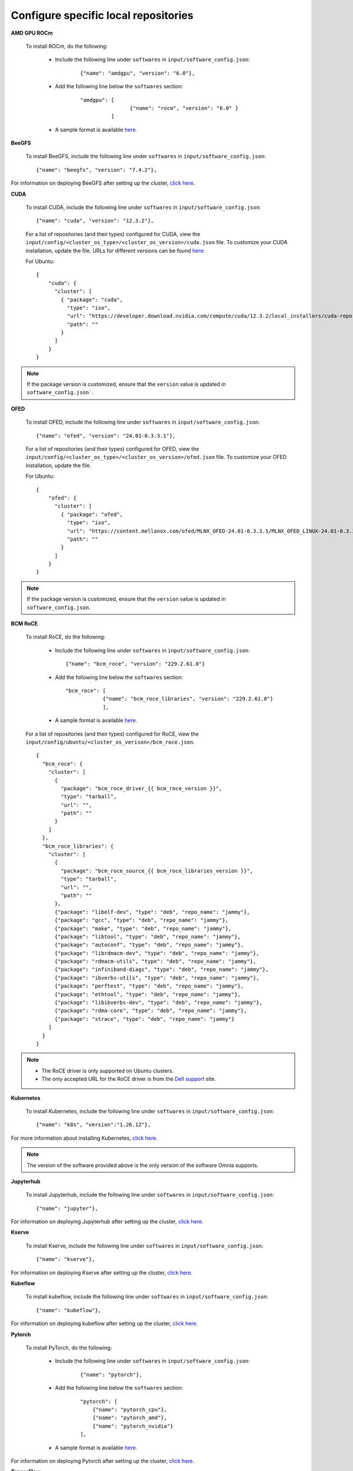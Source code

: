 Configure specific local repositories
========================================

**AMD GPU ROCm**

    To install ROCm, do the following:

        * Include the following line under ``softwares`` in ``input/software_config.json``:

            ::

                {"name": "amdgpu", "version": "6.0"},

        * Add the following line below the ``softwares`` section:

            ::

                "amdgpu": [
                                {"name": "rocm", "version": "6.0" }
                          ]

        * A sample format is available `here. <InputParameters.html>`_

**BeeGFS**

    To install BeeGFS, include the following line under ``softwares`` in ``input/software_config.json``: ::

            {"name": "beegfs", "version": "7.4.2"},

For information on deploying BeeGFS after setting up the cluster, `click here <../BuildOmniaCluster/BeeGFS.html>`_.

**CUDA**

    To install CUDA, include the following line under ``softwares`` in ``input/software_config.json``: ::

            {"name": "cuda", "version": "12.3.2"},


    For a list of repositories (and their types) configured for CUDA, view the ``input/config/<cluster_os_type>/<cluster_os_version>/cuda.json`` file. To customize your CUDA installation, update the file. URLs for different versions can be found `here <https://developer.nvidia.com/cuda-downloads>`_:

    For Ubuntu: ::

            {
                "cuda": {
                  "cluster": [
                    { "package": "cuda",
                      "type": "iso",
                      "url": "https://developer.download.nvidia.com/compute/cuda/12.3.2/local_installers/cuda-repo-ubuntu2204-12-3-local_12.3.2-545.23.08-1_amd64.deb",
                      "path": ""
                    }
                  ]
                }
            }

.. note:: If the package version is customized, ensure that the ``version`` value is updated in ``software_config.json```.

**OFED**

    To install OFED, include the following line under ``softwares`` in ``input/software_config.json``: ::

            {"name": "ofed", "version": "24.01-0.3.3.1"},


    For a list of repositories (and their types) configured for OFED, view the ``input/config/<cluster_os_type>/<cluster_os_version>/ofed.json`` file. To customize your OFED installation, update the file.

    For Ubuntu: ::

            {
                "ofed": {
                  "cluster": [
                    { "package": "ofed",
                      "type": "iso",
                      "url": "https://content.mellanox.com/ofed/MLNX_OFED-24.01-0.3.3.1/MLNX_OFED_LINUX-24.01-0.3.3.1-ubuntu20.04-x86_64.iso",
                      "path": ""
                    }
                  ]
                }
            }

.. note:: If the package version is customized, ensure that the ``version`` value is updated in ``software_config.json``.

**BCM RoCE**

    To install RoCE, do the following:

        * Include the following line under ``softwares`` in ``input/software_config.json``: ::

            {"name": "bcm_roce", "version": "229.2.61.0"}

        * Add the following line below the ``softwares`` section: ::

            "bcm_roce": [
                        {"name": "bcm_roce_libraries", "version": "229.2.61.0"}
                        ],

        * A sample format is available `here <InputParameters.html>`_.

    For a list of repositories (and their types) configured for RoCE, view the ``input/config/ubuntu/<cluster_os_verison>/bcm_roce.json``. ::

        {
          "bcm_roce": {
            "cluster": [
              {
                "package": "bcm_roce_driver_{{ bcm_roce_version }}",
                "type": "tarball",
                "url": "",
                "path": ""
              }
            ]
          },
          "bcm_roce_libraries": {
            "cluster": [
              {
                "package": "bcm_roce_source_{{ bcm_roce_libraries_version }}",
                "type": "tarball",
                "url": "",
                "path": ""
              },
              {"package": "libelf-dev", "type": "deb", "repo_name": "jammy"},
              {"package": "gcc", "type": "deb", "repo_name": "jammy"},
              {"package": "make", "type": "deb", "repo_name": "jammy"},
              {"package": "libtool", "type": "deb", "repo_name": "jammy"},
              {"package": "autoconf", "type": "deb", "repo_name": "jammy"},
              {"package": "librdmacm-dev", "type": "deb", "repo_name": "jammy"},
              {"package": "rdmacm-utils", "type": "deb", "repo_name": "jammy"},
              {"package": "infiniband-diags", "type": "deb", "repo_name": "jammy"},
              {"package": "ibverbs-utils", "type": "deb", "repo_name": "jammy"},
              {"package": "perftest", "type": "deb", "repo_name": "jammy"},
              {"package": "ethtool", "type": "deb", "repo_name": "jammy"},
              {"package": "libibverbs-dev", "type": "deb", "repo_name": "jammy"},
              {"package": "rdma-core", "type": "deb", "repo_name": "jammy"},
              {"package": "strace", "type": "deb", "repo_name": "jammy"}
            ]
          }
        }

.. note::

    * The RoCE driver is only supported on Ubuntu clusters.
    * The only accepted URL for the RoCE driver is from the `Dell support <https://www.dell.com/support/home/en-us>`_ site.

**Kubernetes**

    To install Kubernetes, include the following line under ``softwares`` in ``input/software_config.json``: ::

            {"name": "k8s", "version":"1.26.12"},

For more information about installing Kubernetes, `click here <../BuildOmniaCluster/install_kubernetes.html>`_.

.. note:: The version of the software provided above is the only version of the software Omnia supports.

**Jupyterhub**

    To install Jupyterhub, include the following line under ``softwares`` in ``input/software_config.json``: ::

            {"name": "jupyter"},

For information on deploying Jupyterhub after setting up the cluster, `click here <../InstallAITools/InstallJupyterhub.html>`_.

**Kserve**

    To install Kserve, include the following line under ``softwares`` in ``input/software_config.json``: ::

                {"name": "kserve"},

For information on deploying Kserve after setting up the cluster, `click here <../InstallAITools/kserve.html>`_.

**Kubeflow**

    To install kubeflow, include the following line under ``softwares`` in ``input/software_config.json``: ::

            {"name": "kubeflow"},

For information on deploying kubeflow after setting up the cluster, `click here <../InstallAITools/kubeflow.html>`_.

**Pytorch**

    To install PyTorch, do the following:

        * Include the following line under ``softwares`` in ``input/software_config.json``:

            ::

                {"name": "pytorch"},

        * Add the following line below the ``softwares`` section:

            ::

                "pytorch": [
                    {"name": "pytorch_cpu"},
                    {"name": "pytorch_amd"},
                    {"name": "pytorch_nvidia"}
                ],

        * A sample format is available `here. <InputParameters.html>`_

For information on deploying Pytorch after setting up the cluster, `click here. <../InstallAITools/Pytorch.html>`_

**TensorFlow**

    To install TensorFlow, do the following:

        * Include the following line under ``softwares`` in ``input/software_config.json``:

            ::

                {"name": "tensorflow"},

        * Add the following line below the ``softwares`` section:

            ::

                "tensorflow": [
                    {"name": "tensorflow_cpu"},
                    {"name": "tensorflow_amd"},
                    {"name": "tensorflow_nvidia"}
                ]

        * A sample format is available `here. <InputParameters.html>`_

For information on deploying TensorFlow after setting up the cluster, `click here <../InstallAITools/TensorFlow.html>`_.

**vLLM**

    To install vLLM, do the following:

        * Include the following line under ``softwares`` in ``input/software_config.json``:

            ::

                {"name": "vLLM"},

        * Add the following line below the ``softwares`` section:

             ::

                "vllm": [
                    {"name": "vllm_amd"},
                    {"name": "vllm_nvidia"}
                ],

        * A sample format is available `here. <InputParameters.html>`_

For information on deploying vLLM after setting up the cluster, `click here <../InstallAITools/vLLM/index.html>`_.

**OpenLDAP**

    To install OpenLDAP, include the following line under ``softwares`` in ``input/software_config.json``: ::

            {"name": "openldap"},

For more information on OpenLDAP, `click here <../BuildOmniaCluster/Authentication.html#configuring-openldap-security>`_.

**Secure Login Node**

    To secure the login node, include the following line under ``softwares`` in ``input/software_config.json``: ::

            {"name": "secure_login_node"},

For more information on configuring login node security, `click here <../BuildOmniaCluster/Authentication.html#configuring-login-node-security>`_.

**OpenMPI**

    To install OpenMPI, include the following line under ``softwares`` in ``input/software_config.json``: ::

            {"name": "openmpi", "version":"4.1.6"},

OpenMPI is deployed on the cluster when the above configurations are complete and `omnia.yml <../BuildOmniaCluster/installscheduler.html>`_ playbook is executed.

For more information on OpenMPI configurations, `click here <../AdvancedConfigurationsUbuntu/install_ucx_openmpi.html>`_.

.. note:: The default OpenMPI version for Omnia is 4.1.6. If you change the version in the ``software.json`` file, make sure to update it in the ``openmpi.json`` file in the ``input/config`` directory as well.

**Unified Communication X (UCX)**

    To install UCX, include the following line under ``softwares`` in ``input/software_config.json``: ::

            {"name": "ucx", "version":"1.15.0"},

UCX is deployed on the cluster when ``local_repo.yml`` playbook is executed, followed by the execution of `omnia.yml <../BuildOmniaCluster/installscheduler.html>`_.

For more information on UCX configurations, `click here <../AdvancedConfigurationsUbuntu/install_ucx_openmpi.html>`_.

**Intel benchmarks**

    To install Intel benchmarks, include the following line under ``softwares`` in ``input/software_config.json``: ::

            {"name": "intel_benchmarks", "version": "2024.1.0"},

For more information on Intel benchmarks, `click here <../Benchmarks/AutomatingOneAPI.html>`_.

**AMD benchmarks**

    To install AMD benchmarks, include the following line under ``softwares`` in ``input/software_config.json``: ::

            {"name": "amd_benchmarks"},

For more information on AMD benchmarks, `click here <../Benchmarks/AutomatingOpenMPI.html>`_.

**Custom repositories**

    Include the following line under ``softwares`` in ``input/software_config.json``: ::

                {"name": "custom"},

    Create a ``custom.json`` file in the following directory: ``input/config/<cluster_os_type>/<cluster_os_version>`` to define the repositories. For example, For a cluster running RHEL 8.8, go to ``input/config/rhel/8.8/`` and create the file there. The file is a JSON list consisting of the package name, repository type, URL (optional), and version (optional). Below is a sample version of the file: ::

            {
              "custom": {
                "cluster": [
                  {
                    "package": "ansible==5.3.2",
                    "type": "pip_module"
                  },
                  {
                    "package": "docker-ce-24.0.4",
                    "type": "rpm",
                    "repo_name": "docker-ce-repo"
                  },

                  {
                    "package": "gcc",
                    "type": "rpm",
                    "repo_name": "appstream"
                  },
                  {
                    "package": "community.general",
                    "type": "ansible_galaxy_collection",
                    "version": "4.4.0"
                  },

                  {
                    "package": "perl-Switch",
                    "type": "rpm",
                    "repo_name": "codeready-builder"
                  },
                  {
                    "package": "prometheus-slurm-exporter",
                    "type": "git",
                    "url": "https://github.com/vpenso/prometheus-slurm-exporter.git",
                    "version": "master"
                  },
                  {
                    "package": "ansible.utils",
                    "type": "ansible_galaxy_collection",
                    "version": "2.5.2"
                  },
                  {
                    "package": "prometheus-2.23.0.linux-amd64",
                    "type": "tarball",
                    "url": "https://github.com/prometheus/prometheus/releases/download/v2.23.0/prometheus-2.23.0.linux-amd64.tar.gz"
                  },
                  {
                    "package": "metallb-native",
                    "type": "manifest",
                    "url": "https://raw.githubusercontent.com/metallb/metallb/v0.13.4/config/manifests/metallb-native.yaml"
                  },
                  {
                    "package": "registry.k8s.io/pause",
                    "version": "3.9",
                    "type": "image"
                  }

                ]
              }
            }
